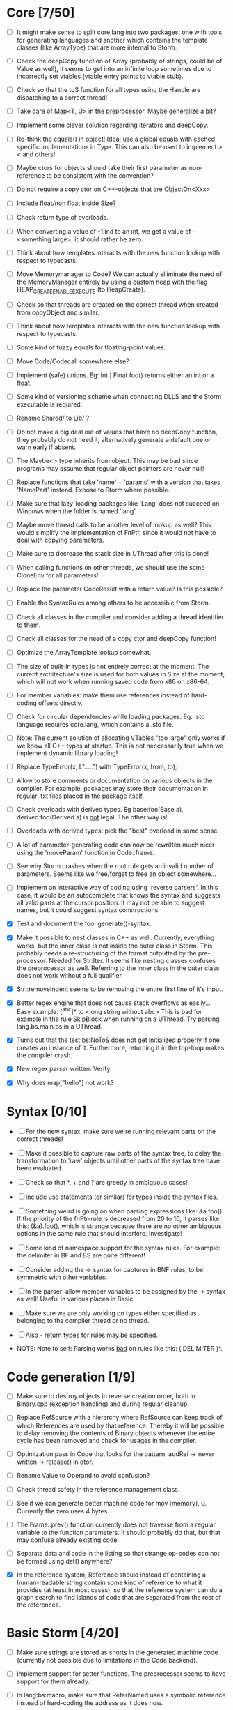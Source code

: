 * Core [7/50]

 - [ ] It might make sense to split core.lang into two packages; one with tools for generating languages and another
   which contains the template classes (like ArrayType) that are more internal to Storm.

 - [ ] Check the deepCopy function of Array (probably of strings, could be of Value as well), it seems to get into an
   infinite loop sometimes due to incorrectly set vtables (vtable entry points to vtable stub).

 - [ ] Check so that the toS function for all types using the Handle are dispatching to a correct thread!

 - [ ] Take care of Map<T, U> in the preprocessor. Maybe generalize a bit?

 - [ ] Implement some clever solution regarding iterators and deepCopy.

 - [ ] Re-think the equals() in object! Idea: use a global equals with cached specific implementations in Type. This
   can also be used to implement > < and others!

 - [ ] Maybe ctors for objects should take their first parameter as non-reference to be consistent with the convention?

 - [ ] Do not require a copy ctor on C++-objects that are ObjectOn<Xxx>

 - [ ] Include float/non float inside Size?

 - [ ] Check return type of overloads.

 - [ ] When converting a value of -1.ind to an int, we get a value of -<something large>, it should rather be zero.

 - [ ] Think about how templates interacts with the new function lookup with respect to typecasts.

 - [ ] Move Memorymanager to Code? We can actually elliminate the need of the MemoryManager entirely by using a custom heap
   with the flag HEAP_CREATE_ENABLE_EXECUTE (to HeapCreate).

 - [ ] Check so that threads are created on the correct thread when created from copyObject and similar.

 - [ ] Think about how templates interacts with the new function lookup with respect to typecasts.

 - [ ] Some kind of fuzzy equals for floating-point values.

 - [ ] Move Code/Codecall somewhere else?

 - [ ] Implement (safe) unions. Eg: Int | Float foo() returns either an int or a float.

 - [ ] Some kind of versioning scheme when connecting DLLS and the Storm executable is required.

 - [ ] Rename Shared/ to Lib/ ?

 - [ ] Do not make a big deal out of values that have no deepCopy function, they probably do not need it,
   alternatively generate a default one or warn early if absent.

 - [ ] The Maybe<> type inherits from object. This may be bad since programs may assume that regular object pointers are never null!

 - [ ] Replace functions that take 'name' + 'params' with a version that takes 'NamePart' instead. Expose to Storm where possible.

 - [ ] Make sure that lazy-loading packages like 'Lang' does not succeed on Windows when the folder is named 'lang'.

 - [ ] Maybe move thread calls to be another level of lookup as well? This would simplify the implementation of FnPtr,
   since it would not have to deal with copying parameters.

 - [ ] Make sure to decrease the stack size in UThread after this is done!

 - [ ] When calling functions on other threads, we should use the same CloneEnv for all parameters!

 - [ ] Replace the parameter CodeResult with a return value? Is this possible?

 - [ ] Enable the SyntaxRules among others to be accessible from Storm.

 - [ ] Check all classes in the compiler and consider adding a thread identifier to them.

 - [ ] Check all classes for the need of a copy ctor and deepCopy function!

 - [ ] Optimize the ArrayTemplate lookup somewhat.

 - [ ] The size of built-in types is not entirely correct at the moment. The current architecture's size is
   used for both values in Size at the moment, which will not work when running saved code from x86 on x86-64.

 - [ ] For member variables: make them use references instead of hard-coding offsets directly.

 - [ ] Check for circular dependencies while loading packages. Eg. .sto language requires core.lang, which contains a .sto file.

 - [ ] Note: The current solution of allocating VTables "too large" only works if we know all C++ types at startup. This
   is not neccessarily true when we implement dynamic library loading!

 - [ ] Replace TypeError(x, L".....") with TypeError(x, from, to);

 - [ ] Allow to store comments or documentation on various objects in the compiler. For example, packages
   may store their documentation in regular .txt files placed in the package itself.

 - [ ] Check overloads with derived types. Eg base:foo(Base a), derived:foo(Derived a) is _not_ legal. The other way is!

 - [ ] Overloads with derived types: pick the "best" overload in some sense.

 - [ ] A lot of parameter-generating code can now be rewritten much nicer using the 'moveParam' function in Code::frame.

 - [ ] See why Storm crashes when the root rule gets an invalid number of parameters. Seems like we free/forget to free an
   object somewhere...

 - [ ] Implement an interactive way of coding using 'reverse parsers'. In this case, it would be an autocomplete that
   knows the syntax and suggests all valid parts at the cursor position. It may not be able to suggest names, but it 
   could suggest syntax constructions.

 - [X] Test and document the foo: generate()-syntax.

 - [X] Make it possible to nest classes in C++ as well. Currently, everything works, but the inner class is not inside the
   outer class in Storm. This probably needs a re-structuring of the format outputted by the pre-processor. Needed for 
   Str:Iter. It seems like nesting classes confuses the preprocessor as well. Referring to the inner class in the outer class
   does not work without a full qualifier.

 - [X] Str::removeIndent seems to be removing the entire first line of it's input.

 - [X] Better regex engine that does not cause stack overflows as easily... Easy example: [^abc]* to <long string without abc>
   This is bad for example in the rule SkipBlock when running on a UThread. Try parsing lang.bs.main.bs in a UThread.

 - [X] Turns out that the test:bs:NoToS does not get initialized properly if one creates an instance of
   it. Furthermore, returning it in the top-loop makes the compiler crash.

 - [X] New regex parser written. Verify.

 - [X] Why does map["hello"] not work?
* Syntax [0/10]
 - [ ] For the new syntax, make sure we're running relevant parts on the correct threads!

 - [ ] Make it possible to capture raw parts of the syntax tree, to delay the transformation to 'raw'
   objects until other parts of the syntax tree have been evaluated.

 - [ ] Check so that *, + and ? are greedy in ambiguous cases!

 - [ ] Include use statements (or similar) for types inside the syntax files.

 - [ ] Something weird is going on when parsing expressions like: &a.foo(). If the priority of the
   fnPtr-rule is decreased from 20 to 10, it parses like this: (&a).foo(), which is strange because
   there are no other ambiguous options in the same rule that should interfere. Investigate!

 - [ ] Some kind of namespace support for the syntax rules. For example: the delimiter in BF and BS are quite different!

 - [ ] Consider adding the -> syntax for captures in BNF rules, to be symmetric with other variables.

 - [ ] In the parser: allow member variables to be assigned by the -> syntax as well! Useful in various places
   in Basic.

 - [ ] Make sure we are only working on types either specified as belonging to the compiler thread or no thread.

 - [ ] Also - return types for rules may be specified.

 - NOTE: Note to self: Parsing works _bad_ on rules like this: ( DELIMITER )*.

* Code generation [1/9]

 - [ ] Make sure to destroy objects in reverse creation order, both in Binary.cpp (exception handling) and
   during regular cleanup.

 - [ ] Replace RefSource with a hierarchy where RefSource can keep track of which References are used by
   that reference. Thereby it will be possible to delay removing the contents of Binary objects
   whenever the entire cycle has been removed and check for usages in the compiler.

 - [ ] Optimization pass in Code that looks for the pattern: addRef -> never written -> release() in dtor.

 - [ ] Rename Value to Operand to avoid confusion?

 - [ ] Check thread safety in the reference management class.

 - [ ] See if we can generate better machine code for mov [memory], 0. Currently the zero uses 4 bytes.

 - [ ] The Frame::prev() function currently does not traverse from a regular variable to the function parameters.
   It should probably do that, but that may confuse already existing code.

 - [ ] Separate data and code in the listing so that strange op-codes can not be formed using dat() anywhere?

 - [X] In the reference system, Reference should instead of containing a human-readable string contain some kind
   of reference to what it provides (at least in most cases), so that the reference system can do a graph
   search to find islands of code that are separated from the rest of the references.

* Basic Storm [4/20]

 - [ ] Make sure strings are stored as shorts in the generated machine code (currently not possible due to
   limitations in the Code backend).

 - [ ] Implement support for setter functions. The preprocessor seems to have support for them already.

 - [ ] In lang:bs:macro, make sure that ReferNamed uses a symbolic reference instead of hard-coding the address
   as it does now.

 - [ ] See if we need to check if the expression generated for the return statement (and automatically 
   in functions) is actually a reference, and needs to be de-referenced before.

 - [ ] Variable accesses are currently racy. Fix this!

 - [ ] It seems it is not legal to do something like: Str("Foo") without taking care of the return value.

 - [ ] Remove the special TypeName class, use the general Name instead.

 - [ ] Implement proper typechecking for the array initialization literal, now the error messages generated when
   using these are really bad.

 - [ ] check the lifetime of temporary objects! It is currently too long (same as the enclosing block, should
   be something like the same statement instead).

 - [ ] The shorthand for function pointers (fn()->v) is ambiguous when used with maybe, like: fn()->Foo?

 - [ ] Operators should not only look for the operator in the currently visible scope, but also in the
   scope where the lhs and rhs types have been defined.

 - [ ] Allow function pointers (that are not ambiguous) to be specified without their formal parameter types.

 - [ ] Allow the dot operator to be used as scope resolution as well (maybe another in BS? like in cpp?)

 - [ ] Exceptions while running copy-constructors to functions may cause leaks at the moment, since Code does not
   support attaching exception handlers to the values we have copied with fnParam.

 - [ ] The # operator may behave slightly odd if someone overrides the core:StrBuf class locally, fix this by resolving
   packages from the root always (not urgent).

 - [ ] Synonymous to unless (x as Foo) that evaluates to the result or returns, eg. var x = x as Foo or return 3;

 - [X] Inverse to the if (x as Foo) statement. Maybe: unless (x as Foo) return 3;

 - [X] A shorthand for doing 'if (x)' and 'if (x as Foo)' on things inside another object would be nice, maybe
   'if (y = x.y)' and 'if (y = x.y as Foo)'?

 - [X] Implement proper type-checking for return. Ie, expressions in which a return occurs should return a special
   type indicating that they do not return any value, and that they therefore should not generate an ambiguous type
   in eg. if-statements.

 - [X] Implement return.

* Gui [0/3]

 - [ ] The 'close after x seconds' operation used in test:ui:main does not seem to work twice in a single session.

 - [ ] Think about the threading model. Is it possibe (and a good idea) to create new UThreads for new messages, so that
   a bad message handler does not block everything? This could interfere with Win32:s expectations (lots of global state).

 - [ ] Currently: parts of the message loop may be executed from other UThreads than the intended one (possibly interleaving),
   which could confuse parts of the Win32-api. This is caused by calling Create for example.

* Others [0/5]
 - [ ] Make sure that the Lib/ directory is created if needed during initial builds.

 - [ ] Verify that exceptions thrown in constructors are actually correctly propagated. Calling create1<DbgVal>(null) does
   not crash for some reason...

 - [ ] Check exceptions in UThreads!

 - [ ] Remove Printable::toS(), use the global toS() instead?

 - [ ] Fix casing of StdAfx to stdafx in some files.

* Future DSL:s [0/4]

 - [ ] SQL

 - [ ] Parallel computing language, implemented using OpenCL or DirectCompute.

 - [ ] Layout language

 - [ ] Reactive programming

* Future test cases [0/2]

 - [ ] Extend a class with an inlined function, and override that function.

 - [ ] Compilation error in a function => ensure so that the next invocation returns the same error.

